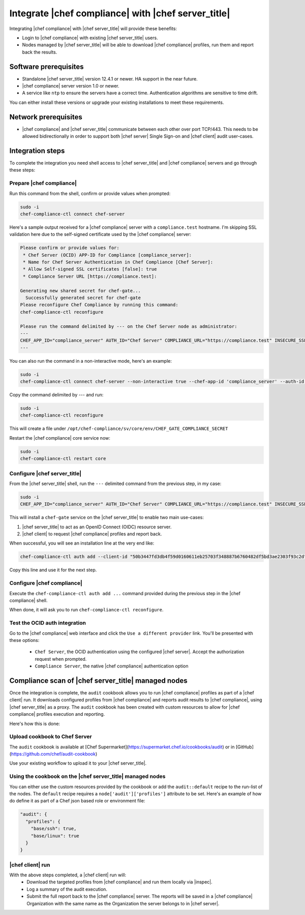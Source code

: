 =====================================================
Integrate |chef compliance| with |chef server_title|
=====================================================

Integrating |chef compliance| with |chef server_title| will provide these benefits:

* Login to |chef compliance| with existing |chef server_title| users.
* Nodes managed by |chef server_title| will be able to download |chef compliance| profiles, run them and report back the results.

Software prerequisites
=====================================================

* Standalone |chef server_title| version 12.4.1 or newer. HA support in the near future.
* |chef compliance| server version 1.0 or newer.
* A service like ``ntp`` to ensure the servers have a correct time. Authentication algorithms are sensitive to time drift.

You can either install these versions or upgrade your existing installations to meet these requirements.

Network prerequisites
=====================================================

* |chef compliance| and |chef server_title| communicate between each other over port TCP/443. This needs to be allowed bidirectionally in order to support both |chef server| Single Sign-on and |chef client| audit user-cases.

Integration steps
=====================================================

To complete the integration you need shell access to |chef server_title| and |chef compliance| servers and go through these steps:

Prepare |chef compliance|
-----------------------------------------------------

Run this command from the shell, confirm or provide values when prompted:

.. code-block:: bash

   sudo -i
   chef-compliance-ctl connect chef-server


Here's a sample output received for a |chef compliance| server with a ``compliance.test`` hostname. I'm skipping SSL validation here due to the self-signed certificate used by the |chef compliance| server:

.. code-block:: bash

   Please confirm or provide values for:
    * Chef Server (OCID) APP-ID for Compliance [compliance_server]:
    * Name for Chef Server Authentication in Chef Compliance [Chef Server]:
    * Allow Self-signed SSL certificates [false]: true
    * Compliance Server URL [https://compliance.test]:

   Generating new shared secret for chef-gate...
     Successfully generated secret for chef-gate
   Please reconfigure Chef Compliance by running this command:
   chef-compliance-ctl reconfigure

   Please run the command delimited by --- on the Chef Server node as administrator:
   ---
   CHEF_APP_ID="compliance_server" AUTH_ID="Chef Server" COMPLIANCE_URL="https://compliance.test" INSECURE_SSL="true" CHEF_GATE_COMPLIANCE_SECRET="7fef11649f95d4de9e9334b103144f58e3e1fde12f49e5a70579143a7b48f7ebf25a0dab9c58b86460e392cb942a95b345bb" OIDC_CLIENT_ID="l0IL_ak15qZzkQtP_Orc5E0Gdka_3CYFVWHIjLKoh5o=@compliance.test" bash <( curl -k https://compliance.test/static/chef-gate.sh )
   ---

You can also run the command in a non-interactive mode, here's an example:

.. code-block:: bash

   sudo -i
   chef-compliance-ctl connect chef-server --non-interactive true --chef-app-id 'compliance_server' --auth-id 'Chef Server' --insecure true --compliance-url 'https://compliance.test'

Copy the command delimited by --- and run:

.. code-block:: bash

   sudo -i
   chef-compliance-ctl reconfigure

This will create a file under ``/opt/chef-compliance/sv/core/env/CHEF_GATE_COMPLIANCE_SECRET``

Restart the |chef compliance| core service now:

.. code-block:: bash

   sudo -i
   chef-compliance-ctl restart core


Configure |chef server_title|
-----------------------------------------------------

From the |chef server_title| shell, run the ``---`` delimited command from the previous step, in my case:

.. code-block:: bash

   sudo -i
   CHEF_APP_ID="compliance_server" AUTH_ID="Chef Server" COMPLIANCE_URL="https://compliance.test" INSECURE_SSL="true" CHEF_GATE_COMPLIANCE_SECRET="7fef11649f95d4de9e9334b103144f58e3e1fde12f49e5a70579143a7b48f7ebf25a0dab9c58b86460e392cb942a95b345bb" OIDC_CLIENT_ID="l0IL_ak15qZzkQtP_Orc5E0Gdka_3CYFVWHIjLKoh5o=@compliance.test" bash <( curl -k https://compliance.test/static/chef-gate.sh )

This will install a ``chef-gate`` service on the |chef server_title| to enable two main use-cases:

1. |chef server_title| to act as an OpenID Connect (OIDC) resource server.
2. |chef client| to request |chef compliance| profiles and report back.

When successful, you will see an installation line at the very end like:

.. code-block:: bash

   chef-compliance-ctl auth add --client-id "50b3447fd3db4f59d0160611eb25703f348887b6760482df5bd3ae2303f93c2d" --client-secret "3880ed856a14fce2201459e93d667da8fcd22f8ebbc1ad94d8a0a11959834b91" --id "Chef Server" --type ocid  --chef-url https://chef.compliance.test --insecure true

Copy this line and use it for the next step.

Configure |chef compliance|
-----------------------------------------------------

Execute the ``chef-compliance-ctl auth add ...`` command provided during the previous step in the |chef compliance| shell.

When done, it will ask you to run ``chef-compliance-ctl reconfigure``.

Test the OCID auth integration
-----------------------------------------------------

Go to the |chef compliance| web interface and click the ``Use a different provider`` link. You'll be presented with these options:

 * ``Chef Server``, the OCID authentication using the configured |chef server|. Accept the authorization request when prompted.
 * ``Compliance Server``, the native |chef compliance| authentication option

Compliance scan of |chef server_title| managed nodes
=====================================================

Once the integration is complete, the ``audit`` cookbook allows you to run |chef compliance| profiles as part of a |chef client| run. It downloads configured profiles from |chef compliance| and reports audit results to |chef compliance|, using |chef server_title| as a proxy.
The ``audit`` cookbook has been created with custom resources to allow for |chef compliance| profiles execution and reporting.

Here's how this is done:

Upload cookbook to Chef Server
-----------------------------------------------------

The ``audit`` cookbook is available at [Chef Supermarket](https://supermarket.chef.io/cookbooks/audit) or in [GitHub](https://github.com/chef/audit-cookbook)

Use your existing workflow to upload it to your |chef server_title|.

Using the cookbook on the |chef server_title| managed nodes
-----------------------------------------------------

You can either use the custom resources provided by the cookbook or add the ``audit::default`` recipe to the run-list of the nodes. The ``default`` recipe requires a ``node['audit']['profiles']`` attribute to be set. Here's an example of how do define it as part of a Chef json based role or environment file:

.. code-block:: bash

   "audit": {
     "profiles": {
       "base/ssh": true,
       "base/linux": true
     }
   }

|chef client| run
-----------------------------------------------------

With the above steps completed, a |chef client| run will:
 * Download the targeted profiles from |chef compliance| and run them locally via |inspec|.
 * Log a summary of the audit execution.
 * Submit the full report back to the |chef compliance| server. The reports will be saved in a |chef compliance| Organization with the same name as the Organization the server belongs to in |chef server|.
